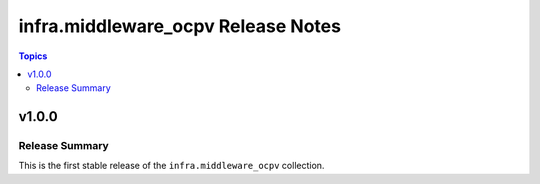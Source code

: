 ===========================================
infra.middleware_ocpv Release Notes
===========================================

.. contents:: Topics

v1.0.0
======

Release Summary
---------------

This is the first stable release of the ``infra.middleware_ocpv`` collection.